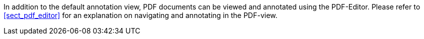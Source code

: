 
In addition to the default annotation view, PDF documents can be viewed and annotated using the PDF-Editor. Please refer to <<sect_pdf_editor>> for an explanation on navigating and annotating in the PDF-view.